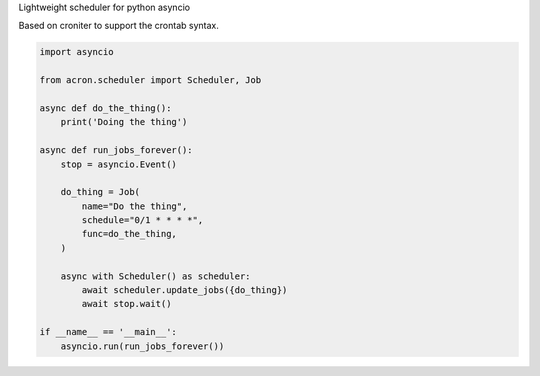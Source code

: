 Lightweight scheduler for python asyncio

Based on croniter to support the crontab syntax.


.. code:: python

    import asyncio

    from acron.scheduler import Scheduler, Job

    async def do_the_thing():
        print('Doing the thing')

    async def run_jobs_forever():
        stop = asyncio.Event()

        do_thing = Job(
            name="Do the thing",
            schedule="0/1 * * * *",
            func=do_the_thing,
        )

        async with Scheduler() as scheduler:
            await scheduler.update_jobs({do_thing})
            await stop.wait()

    if __name__ == '__main__':
        asyncio.run(run_jobs_forever())
